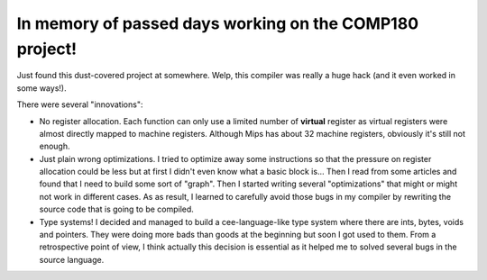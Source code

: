 In memory of passed days working on the COMP180 project!
----------------------------------------------------

Just found this dust-covered project at somewhere. Welp, this compiler
was really a huge hack (and it even worked in some ways!).

There were several "innovations":

- No register allocation. Each function can only use a limited number
  of **virtual** register as virtual registers were almost directly
  mapped to machine registers. Although Mips has about 32 machine registers,
  obviously it's still not enough.

- Just plain wrong optimizations. I tried to optimize away some instructions
  so that the pressure on register allocation could be less but at first
  I didn't even know what a basic block is... Then I read from some articles
  and found that I need to build some sort of "graph". Then I started writing
  several "optimizations" that might or might not work in different cases.
  As as result, I learned to carefully avoid those bugs in my compiler by 
  rewriting the source code that is going to be compiled.

- Type systems! I decided and managed to build a cee-language-like type system
  where there are ints, bytes, voids and pointers. They were doing more bads
  than goods at the beginning but soon I got used to them. From a
  retrospective point of view, I think actually this decision is essential as
  it helped me to solved several bugs in the source language.

